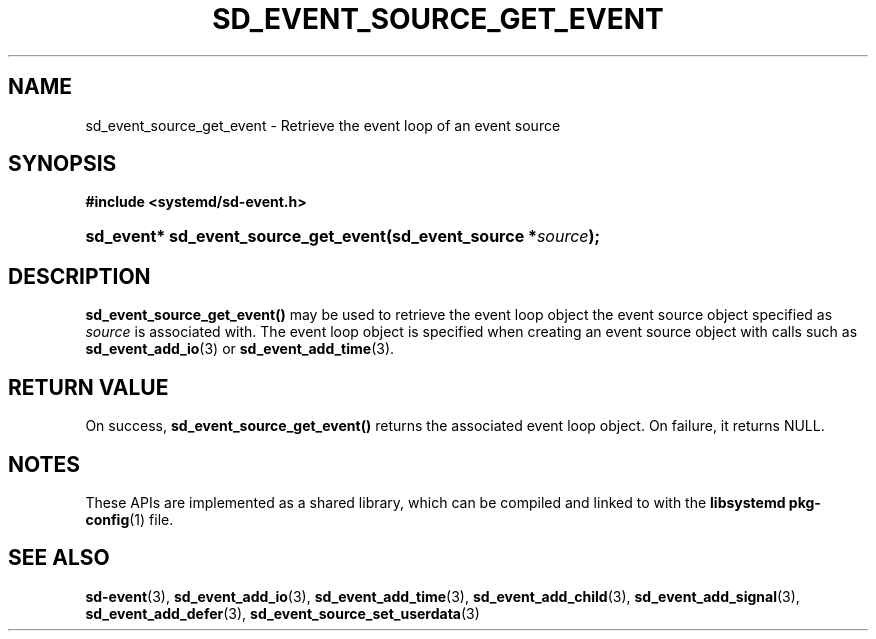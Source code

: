 '\" t
.TH "SD_EVENT_SOURCE_GET_EVENT" "3" "" "systemd 233" "sd_event_source_get_event"
.\" -----------------------------------------------------------------
.\" * Define some portability stuff
.\" -----------------------------------------------------------------
.\" ~~~~~~~~~~~~~~~~~~~~~~~~~~~~~~~~~~~~~~~~~~~~~~~~~~~~~~~~~~~~~~~~~
.\" http://bugs.debian.org/507673
.\" http://lists.gnu.org/archive/html/groff/2009-02/msg00013.html
.\" ~~~~~~~~~~~~~~~~~~~~~~~~~~~~~~~~~~~~~~~~~~~~~~~~~~~~~~~~~~~~~~~~~
.ie \n(.g .ds Aq \(aq
.el       .ds Aq '
.\" -----------------------------------------------------------------
.\" * set default formatting
.\" -----------------------------------------------------------------
.\" disable hyphenation
.nh
.\" disable justification (adjust text to left margin only)
.ad l
.\" -----------------------------------------------------------------
.\" * MAIN CONTENT STARTS HERE *
.\" -----------------------------------------------------------------
.SH "NAME"
sd_event_source_get_event \- Retrieve the event loop of an event source
.SH "SYNOPSIS"
.sp
.ft B
.nf
#include <systemd/sd\-event\&.h>
.fi
.ft
.HP \w'sd_event*\ sd_event_source_get_event('u
.BI "sd_event* sd_event_source_get_event(sd_event_source\ *" "source" ");"
.SH "DESCRIPTION"
.PP
\fBsd_event_source_get_event()\fR
may be used to retrieve the event loop object the event source object specified as
\fIsource\fR
is associated with\&. The event loop object is specified when creating an event source object with calls such as
\fBsd_event_add_io\fR(3)
or
\fBsd_event_add_time\fR(3)\&.
.SH "RETURN VALUE"
.PP
On success,
\fBsd_event_source_get_event()\fR
returns the associated event loop object\&. On failure, it returns NULL\&.
.SH "NOTES"
.PP
These APIs are implemented as a shared library, which can be compiled and linked to with the
\fBlibsystemd\fR\ \&\fBpkg-config\fR(1)
file\&.
.SH "SEE ALSO"
.PP
\fBsd-event\fR(3),
\fBsd_event_add_io\fR(3),
\fBsd_event_add_time\fR(3),
\fBsd_event_add_child\fR(3),
\fBsd_event_add_signal\fR(3),
\fBsd_event_add_defer\fR(3),
\fBsd_event_source_set_userdata\fR(3)
